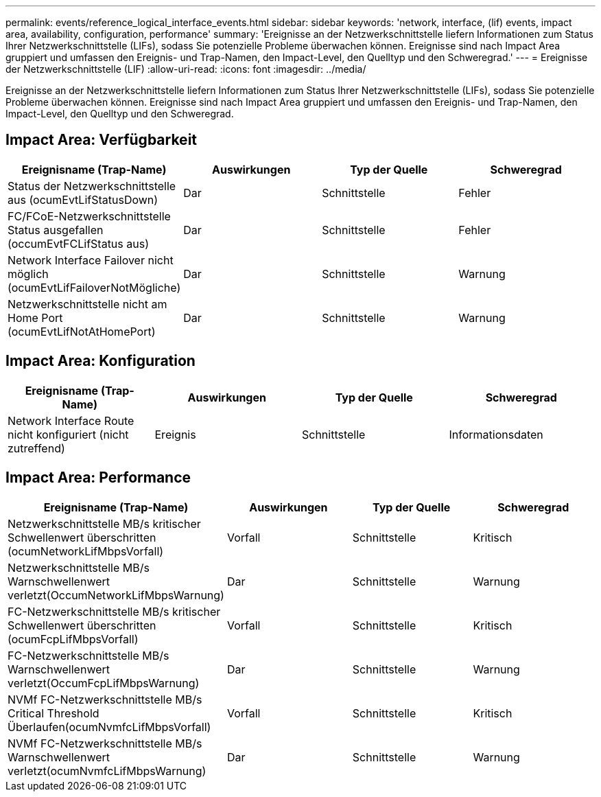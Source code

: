 ---
permalink: events/reference_logical_interface_events.html 
sidebar: sidebar 
keywords: 'network, interface, (lif) events, impact area, availability, configuration, performance' 
summary: 'Ereignisse an der Netzwerkschnittstelle liefern Informationen zum Status Ihrer Netzwerkschnittstelle (LIFs), sodass Sie potenzielle Probleme überwachen können. Ereignisse sind nach Impact Area gruppiert und umfassen den Ereignis- und Trap-Namen, den Impact-Level, den Quelltyp und den Schweregrad.' 
---
= Ereignisse der Netzwerkschnittstelle (LIF)
:allow-uri-read: 
:icons: font
:imagesdir: ../media/


[role="lead"]
Ereignisse an der Netzwerkschnittstelle liefern Informationen zum Status Ihrer Netzwerkschnittstelle (LIFs), sodass Sie potenzielle Probleme überwachen können. Ereignisse sind nach Impact Area gruppiert und umfassen den Ereignis- und Trap-Namen, den Impact-Level, den Quelltyp und den Schweregrad.



== Impact Area: Verfügbarkeit

|===
| Ereignisname (Trap-Name) | Auswirkungen | Typ der Quelle | Schweregrad 


 a| 
Status der Netzwerkschnittstelle aus (ocumEvtLifStatusDown)
 a| 
Dar
 a| 
Schnittstelle
 a| 
Fehler



 a| 
FC/FCoE-Netzwerkschnittstelle Status ausgefallen (occumEvtFCLifStatus aus)
 a| 
Dar
 a| 
Schnittstelle
 a| 
Fehler



 a| 
Network Interface Failover nicht möglich (ocumEvtLifFailoverNotMögliche)
 a| 
Dar
 a| 
Schnittstelle
 a| 
Warnung



 a| 
Netzwerkschnittstelle nicht am Home Port (ocumEvtLifNotAtHomePort)
 a| 
Dar
 a| 
Schnittstelle
 a| 
Warnung

|===


== Impact Area: Konfiguration

|===
| Ereignisname (Trap-Name) | Auswirkungen | Typ der Quelle | Schweregrad 


 a| 
Network Interface Route nicht konfiguriert (nicht zutreffend)
 a| 
Ereignis
 a| 
Schnittstelle
 a| 
Informationsdaten

|===


== Impact Area: Performance

|===
| Ereignisname (Trap-Name) | Auswirkungen | Typ der Quelle | Schweregrad 


 a| 
Netzwerkschnittstelle MB/s kritischer Schwellenwert überschritten (ocumNetworkLifMbpsVorfall)
 a| 
Vorfall
 a| 
Schnittstelle
 a| 
Kritisch



 a| 
Netzwerkschnittstelle MB/s Warnschwellenwert verletzt(OccumNetworkLifMbpsWarnung)
 a| 
Dar
 a| 
Schnittstelle
 a| 
Warnung



 a| 
FC-Netzwerkschnittstelle MB/s kritischer Schwellenwert überschritten (ocumFcpLifMbpsVorfall)
 a| 
Vorfall
 a| 
Schnittstelle
 a| 
Kritisch



 a| 
FC-Netzwerkschnittstelle MB/s Warnschwellenwert verletzt(OccumFcpLifMbpsWarnung)
 a| 
Dar
 a| 
Schnittstelle
 a| 
Warnung



 a| 
NVMf FC-Netzwerkschnittstelle MB/s Critical Threshold Überlaufen(ocumNvmfcLifMbpsVorfall)
 a| 
Vorfall
 a| 
Schnittstelle
 a| 
Kritisch



 a| 
NVMf FC-Netzwerkschnittstelle MB/s Warnschwellenwert verletzt(ocumNvmfcLifMbpsWarnung)
 a| 
Dar
 a| 
Schnittstelle
 a| 
Warnung

|===